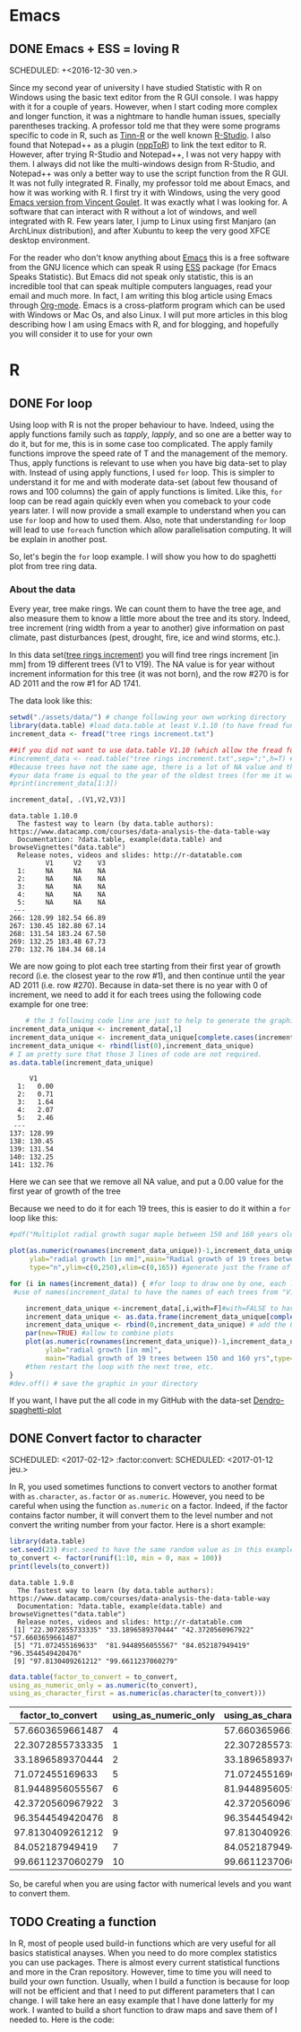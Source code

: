 #+AUTHOR: Tiphaine Després
#+email: tiphaine.despres@gmail.com
#+PROPERTY: BLOG Sample Stat
#+STARTUP: fninline overview

#+OPTIONS: <:nil d:nil timestamp:t
#+OPTIONS: ^:nil tags:nil
#+OPTIONS: toc:nil num:nil
#+SEQ_TODO: TODO READY DONE
* Emacs :Emacs:
** DONE Emacs + ESS = loving R :R:
   SCHEDULED: +<2016-12-30 ven.>
   :PROPERTIES:
   :EXPORT_JEKYLL_LAYOUT:
   :filename: 2016-12-30-emacs-ess-loving-r
   :END:
   Since my second year of university I have studied Statistic with R on Windows using
   the basic text editor from the R GUI console. I was happy with it for a
   couple of years. However, when I start coding more complex and longer
   function, it was a nightmare to handle human issues, specially
   parentheses tracking. A professor told me that they were some programs
   specific to code in R, such as [[http://nbcgib.uesc.br/lec/software/editores/tinn-r/en][Tinn-R]] or the well known [[https://www.rstudio.com/][R-Studio]]. I
   also found that Notepad++ as a plugin ([[https://sourceforge.net/projects/npptor/][nppToR]]) to link the text
   editor to R. However, after trying R-Studio and Notepad++, I was not
   very happy with them. I always did not like the multi-windows
   design from R-Studio, and Notepad++ was only a better way to use
   the script function from the R GUI. It was not fully integrated
   R. Finally, my professor told me about Emacs, and how it was working
   with R. I first try it with Windows, using the very good
   [[http://vgoulet.act.ulaval.ca/en/emacs/][Emacs version from Vincent Goulet]]. It was exactly what I was looking for. A software
   that can interact with R without a lot of windows, and well integrated
   with R. Few years later, I jump to Linux using first Manjaro (an
   ArchLinux distribution), and after Xubuntu to keep the very good XFCE
   desktop environment.
   #+ATTR_HTML: :width 800
   [[/assets/images/screenshoot-emacs.png][file:/assets/images/screenshoot-emacs.png]]
   For the reader who don't know anything about [[https://www.gnu.org/software/emacs/][Emacs]] this is a free
   software from the GNU licence which can speak R using [[https://ess.r-project.org/][ESS]] package (for Emacs
   Speaks Statistic). But Emacs did not speak only statistic, this is an
   incredible tool that can speak multiple computers languages, read your
   email and much more. In fact, I am writing this blog article using
   Emacs through  [[http://orgmode.org/][Org-mode]]. Emacs is a cross-platform program which can
   be used with Windows or Mac Os, and also Linux.
   I will put more articles in this blog describing how I am using Emacs
   with R, and for blogging, and hopefully you will consider it to use
   for your own
* R :R:
** DONE For loop                                                       :Loop:
   SCHEDULED: <2017-01-20 ven.>
   :PROPERTIES:
   :EXPORT_JEKYLL_LAYOUT:
   :filename: 2017-01-20-for-loop
   :END:
   Using loop with R is not the proper behaviour to have. Indeed,
   using the apply functions family such as /tapply/, /lapply/, and so
   one are a better way to do it, but for me, this is in some case too
   complicated.
   The apply family functions improve the speed rate of T and the management of the memory. Thus,  apply functions is relevant to use when you have big data-set to play with.
   Instead of using apply functions, I used =for= loop. This is simpler to understand it  for me and with moderate data-set (about few thousand of rows and 100 columns) the gain of apply functions is limited.
   Like this, =for= loop can be read again quickly even when you comeback to your code years later.
   I will now provide a small example to understand when you can use =for= loop and how to used them.  Also, note that understanding =for= loop will lead to use =foreach= function which allow parallelisation computing. It will be explain in another post.
   
   So, let's begin the =for= loop example.
   I will show you how to do spaghetti plot from tree ring data. 
*** About the data 
    Every year, tree make rings. We can count them to have the tree
    age, and also measure them to know a little more about the tree
    and its story. Indeed, tree increment (ring width from a year to
    another) give information on past climate, past disturbances
    (pest, drought, fire, ice and wind storms, etc.). 

    In this data set([[/assets/data/tree rings increment.txt][tree rings increment]]) you will find tree rings
    increment [in mm] from 19
    different trees (V1 to V19). The NA value is for year without
    increment information for this tree (it was not born), and the row
    #270 is for AD 2011  and the row #1 for AD 1741.
    
    The data look like this:
   #+NAME: data_ring
   #+BEGIN_SRC R :results output :exports both :session t 
setwd("./assets/data/") # change following your own working directory
library(data.table) #load data.table at least V.1.10 (to have fread function)
increment_data <- fread("tree rings increment.txt")

##if you did not want to use data.table V1.10 (which allow the fread function use the following code
#increment_data <- read.table("tree rings increment.txt",sep=";",h=T) #for your data,
#Because trees have not the same age, there is a lot of NA value and the length of
#your data frame is equal to the year of the oldest trees (for me it was a tree not show in this sub-sample).
#print(increment_data[1:3])

increment_data[, .(V1,V2,V3)]

#+END_SRC

#+RESULTS: data_ring
#+begin_example
data.table 1.10.0
  The fastest way to learn (by data.table authors): https://www.datacamp.com/courses/data-analysis-the-data-table-way
  Documentation: ?data.table, example(data.table) and browseVignettes("data.table")
  Release notes, videos and slides: http://r-datatable.com
         V1     V2    V3
  1:     NA     NA    NA
  2:     NA     NA    NA
  3:     NA     NA    NA
  4:     NA     NA    NA
  5:     NA     NA    NA
 ---                    
266: 128.99 182.54 66.89
267: 130.45 182.80 67.14
268: 131.54 183.24 67.50
269: 132.25 183.48 67.73
270: 132.76 184.34 68.14
#+end_example

We are now going to plot each tree starting from their first year of
growth record (i.e. the closest year to the row #1), and then continue
until the year AD 2011 (i.e. row #270). 
Because in data-set there is no year with 0 of increment, we need to
add it for each trees using the following code example for one tree: 

   #+BEGIN_SRC R :results output  :exports both :session t
    # the 3 following code line are just to help to generate the graphic frame
increment_data_unique <- increment_data[,1]
increment_data_unique <- increment_data_unique[complete.cases(increment_data_unique) ]
increment_data_unique <- rbind(list(0),increment_data_unique)
# I am pretty sure that those 3 lines of code are not required.
as.data.table(increment_data_unique)
   #+END_SRC 

   #+RESULTS:
   #+begin_example
	    V1
     1:   0.00
     2:   0.71
     3:   1.64
     4:   2.07
     5:   2.46
    ---       
   137: 128.99
   138: 130.45
   139: 131.54
   140: 132.25
   141: 132.76
#+end_example
Here we can see that we remove all NA value, and put a 0.00 value for
the first year of growth of the tree



Because we need to do it for each 19 trees, this is easier to do it
within a =for= loop like this:

   #+BEGIN_SRC R :results graphics :exports code :session t :file "Multiplot_radial_growth_sugar_maple_between_150_and_160_years_old.jpg" :width 1200 :height 1000 :units "px"
#pdf("Multiplot radial growth sugar maple between 150 and 160 years old.pdf", width=12, height=8) #to save the plot as PDF

plot(as.numeric(rownames(increment_data_unique))-1,increment_data_unique[[1]],xlab="Age [in years]",
     ylab="radial growth [in mm]",main="Radial growth of 19 trees between 150 and 160 yrs",
     type="n",ylim=c(0,250),xlim=c(0,165)) #generate just the frame of the graphic to have all the same scale

for (i in names(increment_data)) { #for loop to draw one by one, each line of tree increments, starting all in age 0
 #use of names(increment_data) to have the names of each trees from "V1" to "V19"

    increment_data_unique <-increment_data[,i,with=F]#with=FALSE to have the whole column
    increment_data_unique <- as.data.frame(increment_data_unique[complete.cases(increment_data_unique), ]) #remove all the NA value
    increment_data_unique <- rbind(0,increment_data_unique) # add the 0 mm of DBH to start all tree at 0 years-old, 0 DBH
    par(new=TRUE) #allow to combine plots
    plot(as.numeric(rownames(increment_data_unique))-1,increment_data_unique[[1]],xlab="Age [in years]",
         ylab="radial growth [in mm]",
         main="Radial growth of 19 trees between 150 and 160 yrs",type="l",ylim=c(0,250),xlim=c(0,165)) #draw the plots for a single tree.
    #then restart the loop with the next tree, etc.
}
#dev.off() # save the graphic in your directory

   #+END_SRC

   #+RESULTS:
   [[file:Multiplot_radial_growth_sugar_maple_between_150_and_160_years_old.jpg]]


  [[/assets/data/Multiplot_radial_growth_sugar_maple_between_150_and_160_years_old.jpg][file:/assets/data/Multiplot_radial_growth_sugar_maple_between_150_and_160_years_old.jpg]]


If you want, I have put the all code in my GitHub with the data-set [[https://github.com/despresT/Dendro-spaghetti-plot][Dendro-spaghetti-plot]]
 




** DONE Convert factor to character
   SCHEDULED: <2017-02-12> :factor:convert:
   SCHEDULED: <2017-01-12 jeu.>
   :PROPERTIES:
   :EXPORT_JEKYLL_LAYOUT:
   :filename: 2017-01-12-convert-factor-to-character
   :END:
   In R, you used sometimes functions to convert vectors to another
   format with =as.character=, =as.factor= or =as.numeric=.
   However, you need to be careful when using the function =as.numeric= on
   a factor. Indeed, if the factor contains factor number, it will
   convert them to the level number and not convert the writing number
   from your factor.
   Here is a short example:
   #+NAME: block1
   #+BEGIN_SRC R :results output :exports both :session t
   library(data.table)
   set.seed(23) #set.seed to have the same random value as in this example
   to_convert <- factor(runif(1:10, min = 0, max = 100))
   print(levels(to_convert))
   #+END_SRC
   #+RESULTS: block1
   : data.table 1.9.8
   :   The fastest way to learn (by data.table authors): https://www.datacamp.com/courses/data-analysis-the-data-table-way
   :   Documentation: ?data.table, example(data.table) and browseVignettes("data.table")
   :   Release notes, videos and slides: http://r-datatable.com
   :  [1] "22.3072855733335" "33.1896589370444" "42.3720560967922" "57.6603659661487"
   :  [5] "71.072455169633"  "81.9448956055567" "84.052187949419"  "96.3544549420476"
   :  [9] "97.8130409261212" "99.6611237060279"
   #+BEGIN_SRC R :session t :results table :colnames yes :exports both
   data.table(factor_to_convert = to_convert,
   using_as_numeric_only = as.numeric(to_convert),
   using_as_character_first = as.numeric(as.character(to_convert)))
   #+END_SRC
   #+RESULTS:
   | factor_to_convert | using_as_numeric_only | using_as_character_first |
   |-------------------+-----------------------+--------------------------|
   |  57.6603659661487 |                     4 |         57.6603659661487 |
   |  22.3072855733335 |                     1 |         22.3072855733335 |
   |  33.1896589370444 |                     2 |         33.1896589370444 |
   |   71.072455169633 |                     5 |          71.072455169633 |
   |  81.9448956055567 |                     6 |         81.9448956055567 |
   |  42.3720560967922 |                     3 |         42.3720560967922 |
   |  96.3544549420476 |                     8 |         96.3544549420476 |
   |  97.8130409261212 |                     9 |         97.8130409261212 |
   |   84.052187949419 |                     7 |          84.052187949419 |
   |  99.6611237060279 |                    10 |         99.6611237060279 |
   So, be careful when you are using factor with numerical levels and you
   want to convert them.
** TODO Creating a function                                        :function:
   In R, most of people used build-in functions which are very useful for all basics statistical anayses. When you need to do more complex statistics you can use packages. There is almost every current statistical functions and more in the Cran repository. However, time to time you will need to build your own function. Usually, when I build a function is because for loop will not be efficient and that I need to put different parameters that I can change.
   I will take here an easy example that I have done latterly for my work.
   I wanted to build a short function to draw maps and save them of I needed to.
   Here is the code:
